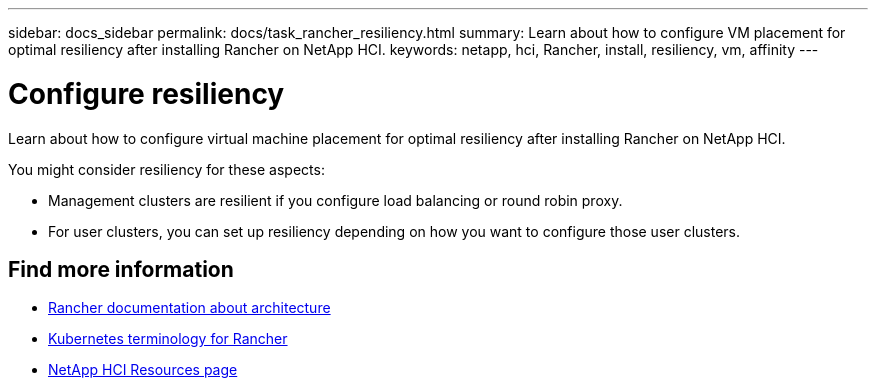 ---
sidebar: docs_sidebar
permalink: docs/task_rancher_resiliency.html
summary: Learn about how to configure VM placement for optimal resiliency after installing Rancher on NetApp HCI.
keywords: netapp, hci, Rancher, install, resiliency, vm, affinity
---

= Configure resiliency
:hardbreaks:
:nofooter:
:icons: font
:linkattrs:
:imagesdir: ../media/

[.lead]
Learn about how to configure virtual machine placement for optimal resiliency after installing Rancher on NetApp HCI.

You might consider resiliency for these aspects:

* Management clusters are resilient if you configure load balancing or round robin proxy.
* For user clusters, you can set up resiliency depending on how you want to configure those user clusters.


[discrete]
== Find more information
* https://rancher.com/docs/rancher/v2.x/en/overview/architecture/[Rancher documentation about architecture^]
* https://rancher.com/docs/rancher/v2.x/en/overview/concepts/[Kubernetes terminology for Rancher]
* https://www.netapp.com/us/documentation/hci.aspx[NetApp HCI Resources page^]
